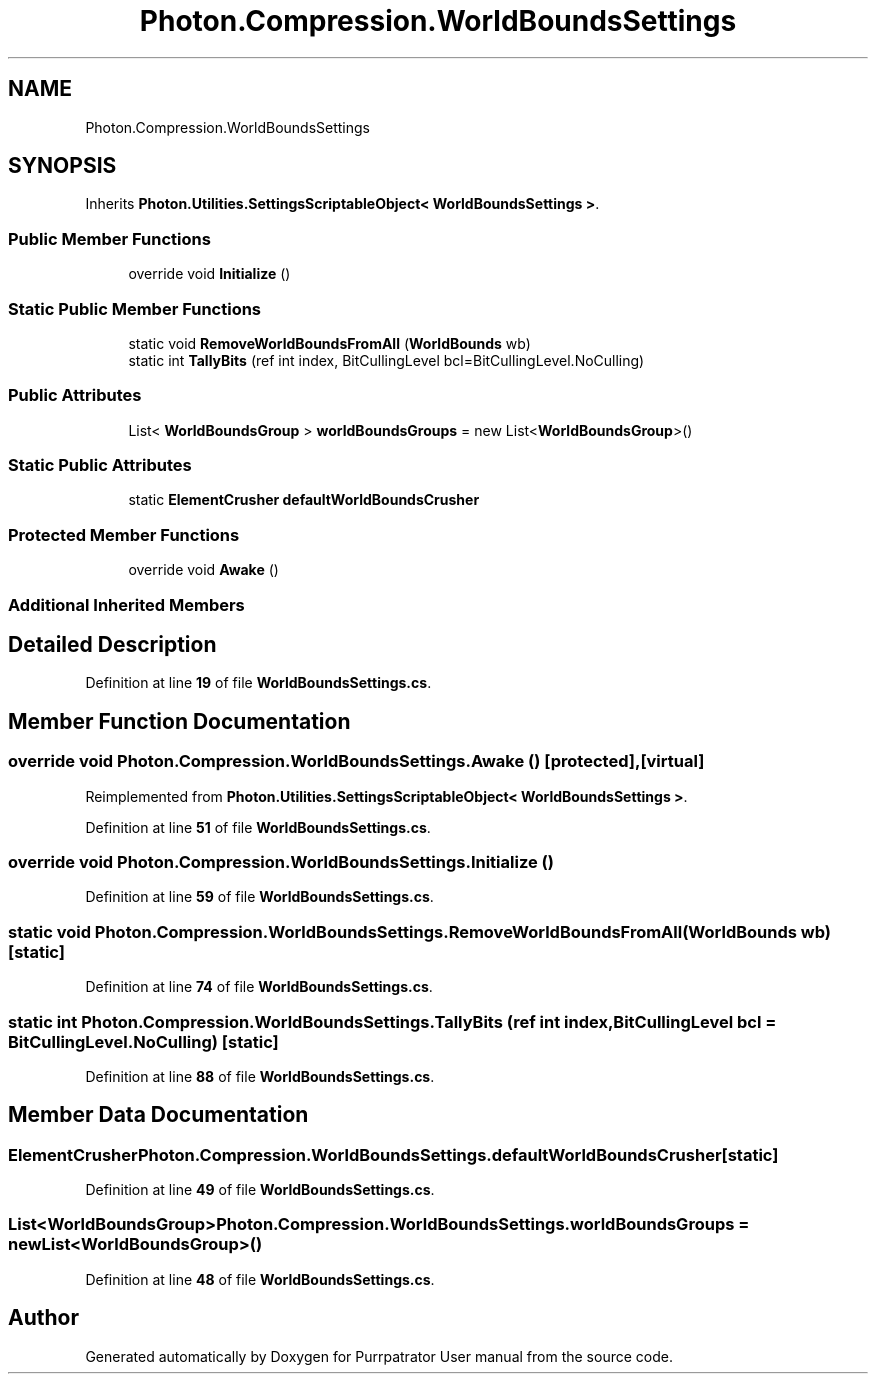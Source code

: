 .TH "Photon.Compression.WorldBoundsSettings" 3 "Mon Apr 18 2022" "Purrpatrator User manual" \" -*- nroff -*-
.ad l
.nh
.SH NAME
Photon.Compression.WorldBoundsSettings
.SH SYNOPSIS
.br
.PP
.PP
Inherits \fBPhoton\&.Utilities\&.SettingsScriptableObject< WorldBoundsSettings >\fP\&.
.SS "Public Member Functions"

.in +1c
.ti -1c
.RI "override void \fBInitialize\fP ()"
.br
.in -1c
.SS "Static Public Member Functions"

.in +1c
.ti -1c
.RI "static void \fBRemoveWorldBoundsFromAll\fP (\fBWorldBounds\fP wb)"
.br
.ti -1c
.RI "static int \fBTallyBits\fP (ref int index, BitCullingLevel bcl=BitCullingLevel\&.NoCulling)"
.br
.in -1c
.SS "Public Attributes"

.in +1c
.ti -1c
.RI "List< \fBWorldBoundsGroup\fP > \fBworldBoundsGroups\fP = new List<\fBWorldBoundsGroup\fP>()"
.br
.in -1c
.SS "Static Public Attributes"

.in +1c
.ti -1c
.RI "static \fBElementCrusher\fP \fBdefaultWorldBoundsCrusher\fP"
.br
.in -1c
.SS "Protected Member Functions"

.in +1c
.ti -1c
.RI "override void \fBAwake\fP ()"
.br
.in -1c
.SS "Additional Inherited Members"
.SH "Detailed Description"
.PP 
Definition at line \fB19\fP of file \fBWorldBoundsSettings\&.cs\fP\&.
.SH "Member Function Documentation"
.PP 
.SS "override void Photon\&.Compression\&.WorldBoundsSettings\&.Awake ()\fC [protected]\fP, \fC [virtual]\fP"

.PP
Reimplemented from \fBPhoton\&.Utilities\&.SettingsScriptableObject< WorldBoundsSettings >\fP\&.
.PP
Definition at line \fB51\fP of file \fBWorldBoundsSettings\&.cs\fP\&.
.SS "override void Photon\&.Compression\&.WorldBoundsSettings\&.Initialize ()"

.PP
Definition at line \fB59\fP of file \fBWorldBoundsSettings\&.cs\fP\&.
.SS "static void Photon\&.Compression\&.WorldBoundsSettings\&.RemoveWorldBoundsFromAll (\fBWorldBounds\fP wb)\fC [static]\fP"

.PP
Definition at line \fB74\fP of file \fBWorldBoundsSettings\&.cs\fP\&.
.SS "static int Photon\&.Compression\&.WorldBoundsSettings\&.TallyBits (ref int index, BitCullingLevel bcl = \fCBitCullingLevel\&.NoCulling\fP)\fC [static]\fP"

.PP
Definition at line \fB88\fP of file \fBWorldBoundsSettings\&.cs\fP\&.
.SH "Member Data Documentation"
.PP 
.SS "\fBElementCrusher\fP Photon\&.Compression\&.WorldBoundsSettings\&.defaultWorldBoundsCrusher\fC [static]\fP"

.PP
Definition at line \fB49\fP of file \fBWorldBoundsSettings\&.cs\fP\&.
.SS "List<\fBWorldBoundsGroup\fP> Photon\&.Compression\&.WorldBoundsSettings\&.worldBoundsGroups = new List<\fBWorldBoundsGroup\fP>()"

.PP
Definition at line \fB48\fP of file \fBWorldBoundsSettings\&.cs\fP\&.

.SH "Author"
.PP 
Generated automatically by Doxygen for Purrpatrator User manual from the source code\&.
